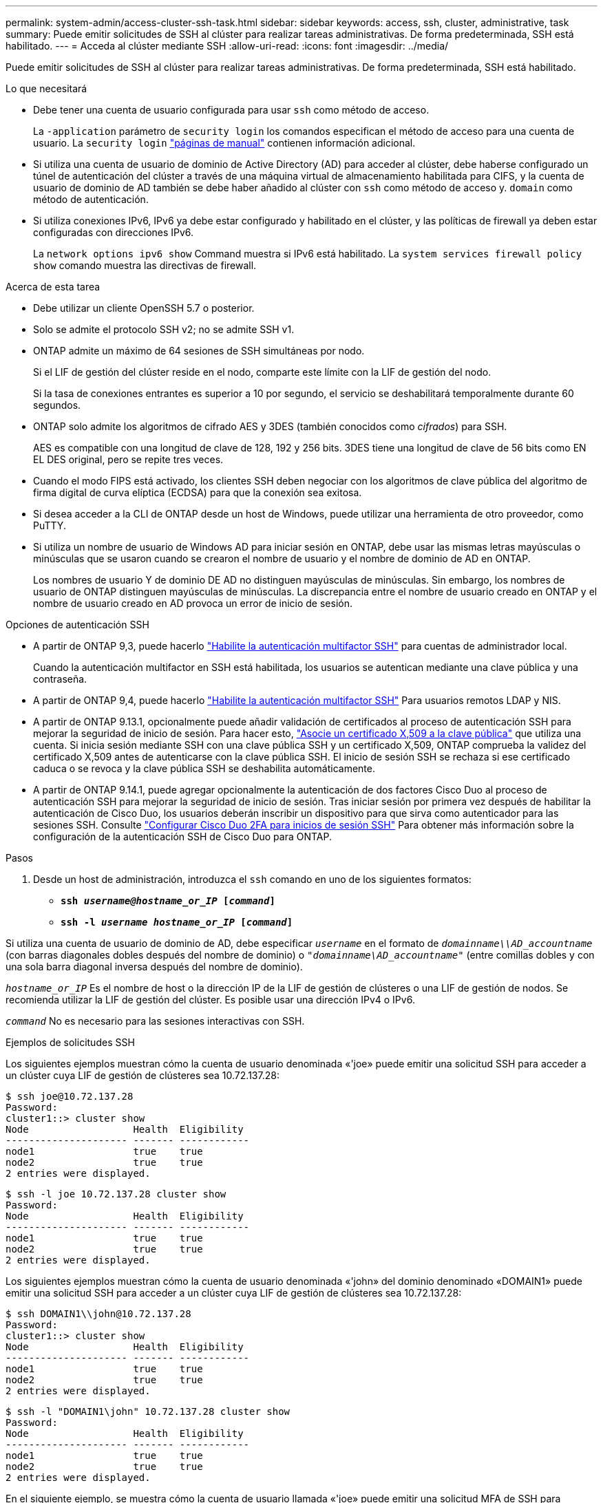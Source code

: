 ---
permalink: system-admin/access-cluster-ssh-task.html 
sidebar: sidebar 
keywords: access, ssh, cluster, administrative, task 
summary: Puede emitir solicitudes de SSH al clúster para realizar tareas administrativas. De forma predeterminada, SSH está habilitado. 
---
= Acceda al clúster mediante SSH
:allow-uri-read: 
:icons: font
:imagesdir: ../media/


[role="lead"]
Puede emitir solicitudes de SSH al clúster para realizar tareas administrativas. De forma predeterminada, SSH está habilitado.

.Lo que necesitará
* Debe tener una cuenta de usuario configurada para usar `ssh` como método de acceso.
+
La `-application` parámetro de `security login` los comandos especifican el método de acceso para una cuenta de usuario. La `security login` https://docs.netapp.com/us-en/ontap-cli-9141_main/security-login-create.html#description["páginas de manual"^] contienen información adicional.

* Si utiliza una cuenta de usuario de dominio de Active Directory (AD) para acceder al clúster, debe haberse configurado un túnel de autenticación del clúster a través de una máquina virtual de almacenamiento habilitada para CIFS, y la cuenta de usuario de dominio de AD también se debe haber añadido al clúster con `ssh` como método de acceso y. `domain` como método de autenticación.
* Si utiliza conexiones IPv6, IPv6 ya debe estar configurado y habilitado en el clúster, y las políticas de firewall ya deben estar configuradas con direcciones IPv6.
+
La `network options ipv6 show` Command muestra si IPv6 está habilitado. La `system services firewall policy show` comando muestra las directivas de firewall.



.Acerca de esta tarea
* Debe utilizar un cliente OpenSSH 5.7 o posterior.
* Solo se admite el protocolo SSH v2; no se admite SSH v1.
* ONTAP admite un máximo de 64 sesiones de SSH simultáneas por nodo.
+
Si el LIF de gestión del clúster reside en el nodo, comparte este límite con la LIF de gestión del nodo.

+
Si la tasa de conexiones entrantes es superior a 10 por segundo, el servicio se deshabilitará temporalmente durante 60 segundos.

* ONTAP solo admite los algoritmos de cifrado AES y 3DES (también conocidos como _cifrados_) para SSH.
+
AES es compatible con una longitud de clave de 128, 192 y 256 bits. 3DES tiene una longitud de clave de 56 bits como EN EL DES original, pero se repite tres veces.

* Cuando el modo FIPS está activado, los clientes SSH deben negociar con los algoritmos de clave pública del algoritmo de firma digital de curva elíptica (ECDSA) para que la conexión sea exitosa.
* Si desea acceder a la CLI de ONTAP desde un host de Windows, puede utilizar una herramienta de otro proveedor, como PuTTY.
* Si utiliza un nombre de usuario de Windows AD para iniciar sesión en ONTAP, debe usar las mismas letras mayúsculas o minúsculas que se usaron cuando se crearon el nombre de usuario y el nombre de dominio de AD en ONTAP.
+
Los nombres de usuario Y de dominio DE AD no distinguen mayúsculas de minúsculas. Sin embargo, los nombres de usuario de ONTAP distinguen mayúsculas de minúsculas. La discrepancia entre el nombre de usuario creado en ONTAP y el nombre de usuario creado en AD provoca un error de inicio de sesión.



.Opciones de autenticación SSH
* A partir de ONTAP 9,3, puede hacerlo link:../authentication/setup-ssh-multifactor-authentication-task.html["Habilite la autenticación multifactor SSH"^] para cuentas de administrador local.
+
Cuando la autenticación multifactor en SSH está habilitada, los usuarios se autentican mediante una clave pública y una contraseña.

* A partir de ONTAP 9,4, puede hacerlo link:../authentication/grant-access-nis-ldap-user-accounts-task.html["Habilite la autenticación multifactor SSH"^] Para usuarios remotos LDAP y NIS.
* A partir de ONTAP 9.13.1, opcionalmente puede añadir validación de certificados al proceso de autenticación SSH para mejorar la seguridad de inicio de sesión. Para hacer esto, link:../authentication/manage-ssh-public-keys-and-certificates.html["Asocie un certificado X,509 a la clave pública"^] que utiliza una cuenta. Si inicia sesión mediante SSH con una clave pública SSH y un certificado X,509, ONTAP comprueba la validez del certificado X,509 antes de autenticarse con la clave pública SSH. El inicio de sesión SSH se rechaza si ese certificado caduca o se revoca y la clave pública SSH se deshabilita automáticamente.
* A partir de ONTAP 9.14.1, puede agregar opcionalmente la autenticación de dos factores Cisco Duo al proceso de autenticación SSH para mejorar la seguridad de inicio de sesión. Tras iniciar sesión por primera vez después de habilitar la autenticación de Cisco Duo, los usuarios deberán inscribir un dispositivo para que sirva como autenticador para las sesiones SSH. Consulte link:../authentication/configure-cisco-duo-mfa-task.html["Configurar Cisco Duo 2FA para inicios de sesión SSH"^] Para obtener más información sobre la configuración de la autenticación SSH de Cisco Duo para ONTAP.


.Pasos
. Desde un host de administración, introduzca el `ssh` comando en uno de los siguientes formatos:
+
** `*ssh _username@hostname_or_IP_ [_command_]*`
** `*ssh -l _username hostname_or_IP_ [_command_]*`




Si utiliza una cuenta de usuario de dominio de AD, debe especificar `_username_` en el formato de `_domainname\\AD_accountname_` (con barras diagonales dobles después del nombre de dominio) o `"_domainname\AD_accountname_"` (entre comillas dobles y con una sola barra diagonal inversa después del nombre de dominio).

`_hostname_or_IP_` Es el nombre de host o la dirección IP de la LIF de gestión de clústeres o una LIF de gestión de nodos. Se recomienda utilizar la LIF de gestión del clúster. Es posible usar una dirección IPv4 o IPv6.

`_command_` No es necesario para las sesiones interactivas con SSH.

.Ejemplos de solicitudes SSH
Los siguientes ejemplos muestran cómo la cuenta de usuario denominada «'joe» puede emitir una solicitud SSH para acceder a un clúster cuya LIF de gestión de clústeres sea 10.72.137.28:

[listing]
----
$ ssh joe@10.72.137.28
Password:
cluster1::> cluster show
Node                  Health  Eligibility
--------------------- ------- ------------
node1                 true    true
node2                 true    true
2 entries were displayed.
----
[listing]
----
$ ssh -l joe 10.72.137.28 cluster show
Password:
Node                  Health  Eligibility
--------------------- ------- ------------
node1                 true    true
node2                 true    true
2 entries were displayed.
----
Los siguientes ejemplos muestran cómo la cuenta de usuario denominada «'john» del dominio denominado «DOMAIN1» puede emitir una solicitud SSH para acceder a un clúster cuya LIF de gestión de clústeres sea 10.72.137.28:

[listing]
----
$ ssh DOMAIN1\\john@10.72.137.28
Password:
cluster1::> cluster show
Node                  Health  Eligibility
--------------------- ------- ------------
node1                 true    true
node2                 true    true
2 entries were displayed.
----
[listing]
----
$ ssh -l "DOMAIN1\john" 10.72.137.28 cluster show
Password:
Node                  Health  Eligibility
--------------------- ------- ------------
node1                 true    true
node2                 true    true
2 entries were displayed.
----
En el siguiente ejemplo, se muestra cómo la cuenta de usuario llamada «'joe» puede emitir una solicitud MFA de SSH para acceder a un clúster cuyo LIF de gestión de clústeres sea 10.72.137.32:

[listing]
----
$ ssh joe@10.72.137.32
Authenticated with partial success.
Password:
cluster1::> cluster show
Node                  Health  Eligibility
--------------------- ------- ------------
node1                 true    true
node2                 true    true
2 entries were displayed.
----
.Información relacionada
link:../authentication/index.html["Autenticación de administrador y RBAC"]
